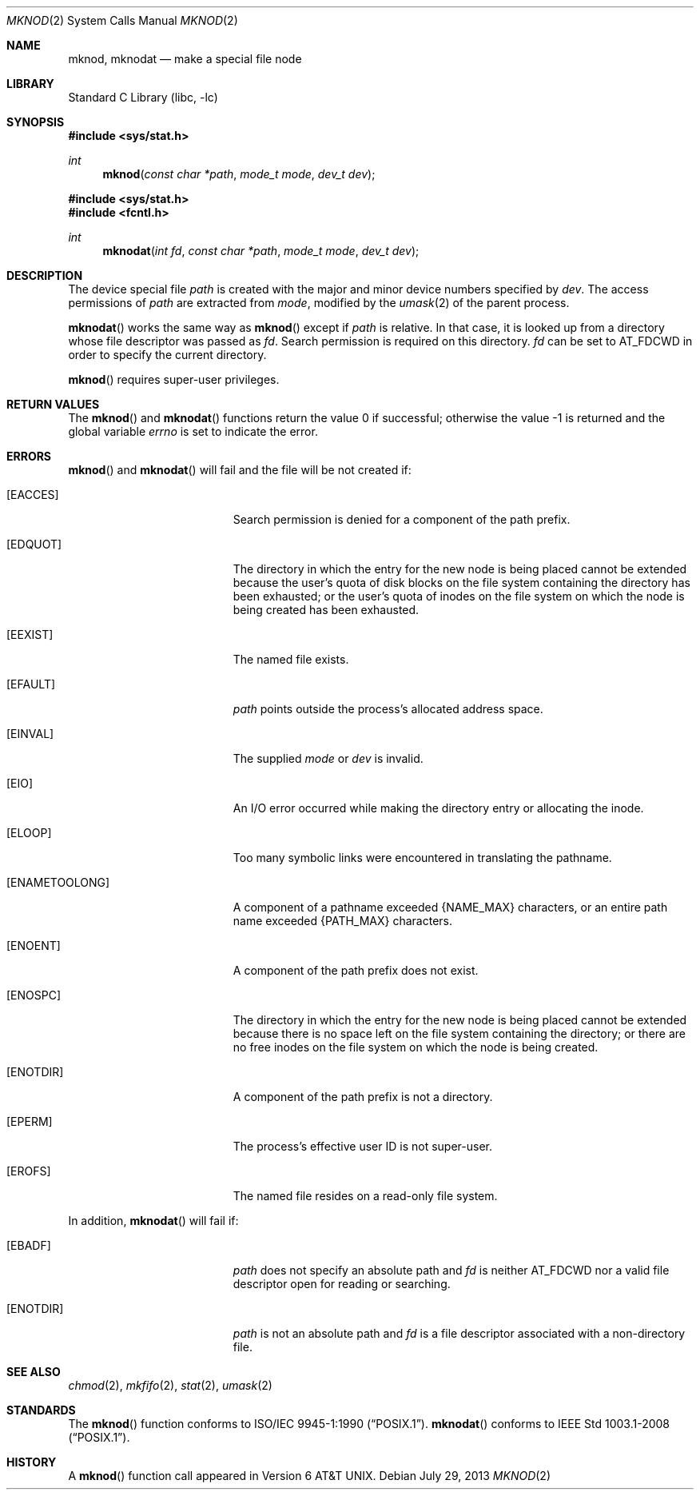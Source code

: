 .\"	$NetBSD: mknod.2,v 1.28 2013/10/15 11:43:21 njoly Exp $
.\"
.\" Copyright (c) 1980, 1991, 1993
.\"	The Regents of the University of California.  All rights reserved.
.\"
.\" Redistribution and use in source and binary forms, with or without
.\" modification, are permitted provided that the following conditions
.\" are met:
.\" 1. Redistributions of source code must retain the above copyright
.\"    notice, this list of conditions and the following disclaimer.
.\" 2. Redistributions in binary form must reproduce the above copyright
.\"    notice, this list of conditions and the following disclaimer in the
.\"    documentation and/or other materials provided with the distribution.
.\" 3. Neither the name of the University nor the names of its contributors
.\"    may be used to endorse or promote products derived from this software
.\"    without specific prior written permission.
.\"
.\" THIS SOFTWARE IS PROVIDED BY THE REGENTS AND CONTRIBUTORS ``AS IS'' AND
.\" ANY EXPRESS OR IMPLIED WARRANTIES, INCLUDING, BUT NOT LIMITED TO, THE
.\" IMPLIED WARRANTIES OF MERCHANTABILITY AND FITNESS FOR A PARTICULAR PURPOSE
.\" ARE DISCLAIMED.  IN NO EVENT SHALL THE REGENTS OR CONTRIBUTORS BE LIABLE
.\" FOR ANY DIRECT, INDIRECT, INCIDENTAL, SPECIAL, EXEMPLARY, OR CONSEQUENTIAL
.\" DAMAGES (INCLUDING, BUT NOT LIMITED TO, PROCUREMENT OF SUBSTITUTE GOODS
.\" OR SERVICES; LOSS OF USE, DATA, OR PROFITS; OR BUSINESS INTERRUPTION)
.\" HOWEVER CAUSED AND ON ANY THEORY OF LIABILITY, WHETHER IN CONTRACT, STRICT
.\" LIABILITY, OR TORT (INCLUDING NEGLIGENCE OR OTHERWISE) ARISING IN ANY WAY
.\" OUT OF THE USE OF THIS SOFTWARE, EVEN IF ADVISED OF THE POSSIBILITY OF
.\" SUCH DAMAGE.
.\"
.\"     @(#)mknod.2	8.1 (Berkeley) 6/4/93
.\"
.Dd July 29, 2013
.Dt MKNOD 2
.Os
.Sh NAME
.Nm mknod ,
.Nm mknodat
.Nd make a special file node
.Sh LIBRARY
.Lb libc
.Sh SYNOPSIS
.In sys/stat.h
.Ft int
.Fn mknod "const char *path" "mode_t mode" "dev_t dev"
.In sys/stat.h
.In fcntl.h
.Ft int
.Fn mknodat "int fd" "const char *path" "mode_t mode" "dev_t dev"
.Sh DESCRIPTION
The device special file
.Fa path
is created with the major and minor
device numbers specified by
.Fa dev .
The access permissions of
.Fa path
are extracted from
.Fa mode ,
modified by the
.Xr umask 2
of the parent process.
.Pp
.Fn mknodat
works the same way as
.Fn mknod
except if
.Fa path
is relative.
In that case, it is looked up from a directory whose file
descriptor was passed as
.Fa fd .
Search permission is required on this directory.
.\"    (These alternatives await a decision about the semantics of O_SEARCH)
.\" Search permission is required on this directory
.\" except if
.\" .Fa fd
.\" was opened with the
.\" .Dv O_SEARCH
.\" flag.
.\"    - or -
.\" This file descriptor must have been opened with the
.\" .Dv O_SEARCH
.\" flag.
.Fa fd
can be set to
.Dv AT_FDCWD
in order to specify the current directory.
.Pp
.Fn mknod
requires super-user privileges.
.Sh RETURN VALUES
.Rv -std mknod mknodat
.Sh ERRORS
.Fn mknod
and
.Fn mknodat
will fail and the file will be not created if:
.Bl -tag -width Er
.It Bq Er EACCES
Search permission is denied for a component of the path prefix.
.It Bq Er EDQUOT
The directory in which the entry for the new node
is being placed cannot be extended because the
user's quota of disk blocks on the file system
containing the directory has been exhausted; or
the user's quota of inodes on the file system on
which the node is being created has been exhausted.
.It Bq Er EEXIST
The named file exists.
.It Bq Er EFAULT
.Fa path
points outside the process's allocated address space.
.It Bq Er EINVAL
The supplied
.Fa mode
or
.Fa dev
is invalid.
.It Bq Er EIO
An I/O error occurred while making the directory entry or allocating the inode.
.It Bq Er ELOOP
Too many symbolic links were encountered in translating the pathname.
.It Bq Er ENAMETOOLONG
A component of a pathname exceeded
.Brq Dv NAME_MAX
characters, or an entire path name exceeded
.Brq Dv PATH_MAX
characters.
.It Bq Er ENOENT
A component of the path prefix does not exist.
.It Bq Er ENOSPC
The directory in which the entry for the new node is being placed
cannot be extended because there is no space left on the file
system containing the directory; or
there are no free inodes on the file system on which the
node is being created.
.It Bq Er ENOTDIR
A component of the path prefix is not a directory.
.It Bq Er EPERM
The process's effective user ID is not super-user.
.It Bq Er EROFS
The named file resides on a read-only file system.
.El
.Pp
In addition,
.Fn mknodat
will fail if:
.Bl -tag -width Er
.It Bq Er EBADF
.Fa path
does not specify an absolute path and
.Fa fd
is neither
.Dv AT_FDCWD
nor a valid file descriptor open for reading or searching.
.It Bq Er ENOTDIR
.Fa path
is not an absolute path and
.Fa fd
is a file descriptor associated with a non-directory file.
.El
.Sh SEE ALSO
.Xr chmod 2 ,
.Xr mkfifo 2 ,
.Xr stat 2 ,
.Xr umask 2
.Sh STANDARDS
The
.Fn mknod
function conforms to
.St -p1003.1-90 .
.Fn mknodat
conforms to
.St -p1003.1-2008 .
.Sh HISTORY
A
.Fn mknod
function call appeared in
.At v6 .
